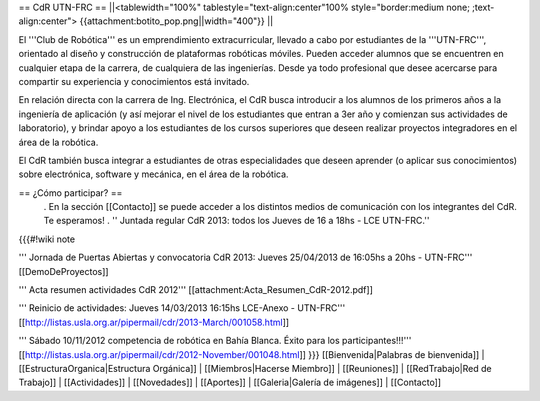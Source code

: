 == CdR UTN-FRC ==
||<tablewidth="100%" tablestyle="text-align:center"100%  style="border:medium none;   ;text-align:center"> {{attachment:botito_pop.png||width="400"}} ||


El '''Club de Robótica''' es un emprendimiento extracurricular, llevado a cabo por estudiantes de la '''UTN-FRC''', orientado al diseño y construcción de plataformas robóticas móviles. Pueden acceder alumnos que se encuentren en cualquier etapa de la carrera, de cualquiera de las ingenierías. Desde ya todo profesional que desee acercarse para compartir su experiencia y conocimientos está invitado.

En relación directa con la carrera de Ing. Electrónica, el CdR busca introducir a los alumnos de los primeros años a la ingeniería de aplicación (y así mejorar el nivel de los estudiantes que entran a 3er año y comienzan sus actividades de laboratorio), y brindar apoyo a los estudiantes de los cursos superiores que deseen realizar proyectos integradores en el área de la robótica.

El CdR también busca integrar a estudiantes de otras especialidades que deseen aprender (o aplicar sus conocimientos) sobre electrónica, software y mecánica, en el área de la robótica.

== ¿Cómo participar? ==
 . En la sección  [[Contacto]] se puede acceder a los distintos medios de comunicación con los integrantes del CdR. Te esperamos!
 . '' Juntada regular CdR 2013: todos los Jueves de 16 a 18hs - LCE UTN-FRC.''

{{{#!wiki note

''' Jornada de Puertas Abiertas y convocatoria CdR 2013: Jueves 25/04/2013 de 16:05hs a 20hs - UTN-FRC''' [[DemoDeProyectos]]

''' Acta resumen actividades CdR 2012''' [[attachment:Acta_Resumen_CdR-2012.pdf]]

''' Reinicio de actividades: Jueves 14/03/2013 16:15hs LCE-Anexo - UTN-FRC''' [[http://listas.usla.org.ar/pipermail/cdr/2013-March/001058.html]]

''' Sábado 10/11/2012 competencia de robótica en Bahía Blanca. Éxito para los participantes!!!'''
[[http://listas.usla.org.ar/pipermail/cdr/2012-November/001048.html]]
}}}
[[Bienvenida|Palabras de bienvenida]] | [[EstructuraOrganica|Estructura Orgánica]] | [[Miembros|Hacerse Miembro]] | [[Reuniones]] | [[RedTrabajo|Red de Trabajo]] | [[Actividades]] | [[Novedades]] | [[Aportes]] | [[Galeria|Galería de imágenes]] | [[Contacto]]
